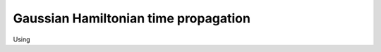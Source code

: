 .. _tutorial_gaussian:

Gaussian Hamiltonian time propagation
======================================

Using 